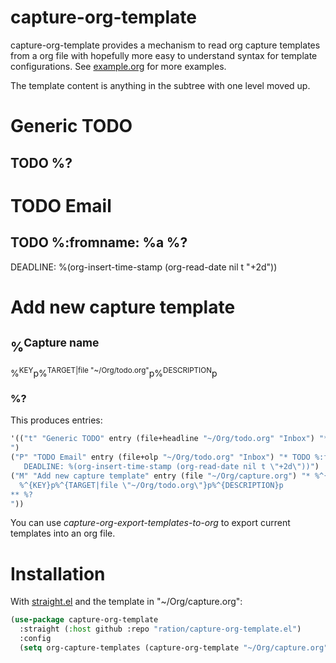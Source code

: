 * capture-org-template

capture-org-template provides a mechanism to read org capture templates from a
org file with hopefully more easy to understand syntax for template
configurations. See [[https://raw.githubusercontent.com/ration/capture-org-template.el/master/example.org][example.org]] for more examples.

The template content is anything in the subtree with one level moved up. 

#+begin_example org
* Generic TODO
  :PROPERTIES:
  :DESCRIPTION: Generic TODO item in the Inbox
  :KEY:      t
  :TYPE:     entry
  :TARGET:   file+headline "~/Org/todo.org" "Inbox"   
  :END:
** TODO %?
* TODO Email                               
  :PROPERTIES:
  :DESCRIPTION: TODO mu4e emails with a deadline in two days
  :KEY:      P
  :TARGET:   file+olp "~/Org/todo.org" "Inbox"
  :END:
** TODO %:fromname: %a %?
   DEADLINE: %(org-insert-time-stamp (org-read-date nil t "+2d"))
* Add new capture template
  :PROPERTIES:
  :KEY:      M
  :TARGET:   file "~/Org/capture.org"
  :DESCRIPTION: Add new capture template. Prompt for key and description
  :END:
** %^{Capture name}
  %^{KEY}p%^{TARGET|file "~/Org/todo.org"}p%^{DESCRIPTION}p
*** %?
#+end_example

This produces entries:
#+begin_src emacs-lisp
'(("t" "Generic TODO" entry (file+headline "~/Org/todo.org" "Inbox") "* TODO %?
")
("P" "TODO Email" entry (file+olp "~/Org/todo.org" "Inbox") "* TODO %:fromname: %a %?
   DEADLINE: %(org-insert-time-stamp (org-read-date nil t \"+2d\"))")
("M" "Add new capture template" entry (file "~/Org/capture.org") "* %^{Capture name}
  %^{KEY}p%^{TARGET|file \"~/Org/todo.org\"}p%^{DESCRIPTION}p
** %?
"))
#+end_src

You can use /capture-org-export-templates-to-org/ to export current templates into an org file.

* Installation

With [[https://github.com/raxod502/straight.el][straight.el]] and the template in "~/Org/capture.org":

#+begin_src emacs-lisp
(use-package capture-org-template
  :straight (:host github :repo "ration/capture-org-template.el")
  :config 
  (setq org-capture-templates (capture-org-template "~/Org/capture.org")))
#+end_src
